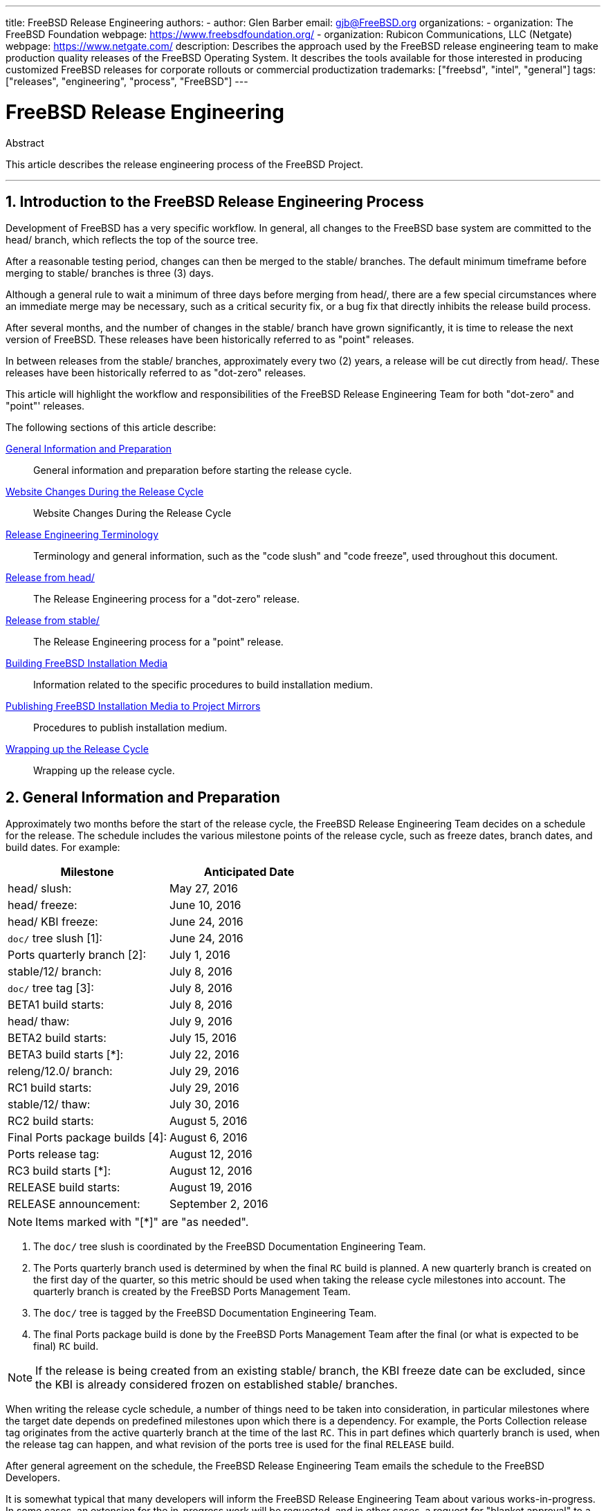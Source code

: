 ---
title: FreeBSD Release Engineering
authors:
  - author: Glen Barber
    email: gjb@FreeBSD.org
organizations:
  - organization: The FreeBSD Foundation
    webpage: https://www.freebsdfoundation.org/
  - organization: Rubicon Communications, LLC (Netgate)
    webpage: https://www.netgate.com/
description: Describes the approach used by the FreeBSD release engineering team to make production quality releases of the FreeBSD Operating System. It describes the tools available for those interested in producing customized FreeBSD releases for corporate rollouts or commercial productization
trademarks: ["freebsd", "intel", "general"]
tags: ["releases", "engineering", "process", "FreeBSD"]
---

= FreeBSD Release Engineering
:doctype: article
:toc: macro
:toclevels: 1
:icons: font
:sectnums:
:sectnumlevels: 6
:source-highlighter: rouge
:experimental:
:teamBugmeister: FreeBSD Bugmeister Team
:teamDoceng: FreeBSD Documentation Engineering Team
:teamPortmgr: FreeBSD Ports Management Team
:teamPostmaster: FreeBSD Postmaster Team
:teamRe: FreeBSD Release Engineering Team
:teamSecteam: FreeBSD Security Team
:branchHead: head/
:branchStable: stable/
:branchStablex: stable/12/
:branchReleng: releng/
:branchRelengx: releng/12.0/
:branchReleasex: release/12.0.0/
:branchRevision: 12.0

[.abstract-title]
Abstract

This article describes the release engineering process of the FreeBSD Project.

'''

toc::[]

[[introduction]]
== Introduction to the FreeBSD Release Engineering Process

Development of FreeBSD has a very specific workflow.
In general, all changes to the FreeBSD base system are committed to the  {branchHead} branch, which reflects the top of the source tree.

After a reasonable testing period, changes can then be merged to the {branchStable} branches.
The default minimum timeframe before merging to {branchStable} branches is three (3) days.

Although a general rule to wait a minimum of three days before merging from {branchHead}, there are a few special circumstances where an immediate merge may be necessary, such as a critical security fix, or a bug fix that directly inhibits the release build process.

After several months, and the number of changes in the {branchStable} branch have grown significantly, it is time to release the next version of FreeBSD. 
These releases have been historically referred to as "point" releases.

In between releases from the {branchStable} branches, approximately every two (2) years, a release will be cut directly from {branchHead}.
These releases have been historically referred to as "dot-zero" releases.

This article will highlight the workflow and responsibilities of the {teamRe} for both "dot-zero" and "point"' releases.

The following sections of this article describe:

<<releng-prep>>::
General information and preparation before starting the release cycle.

<<releng-website>>::
Website Changes During the Release Cycle

<<releng-terms>>::
Terminology and general information, such as the "code slush" and "code freeze", used throughout this document.

<<releng-head>>::
The Release Engineering process for a "dot-zero" release.

<<releng-stable>>::
The Release Engineering process for a "point" release.

<<releng-building>>::
Information related to the specific procedures to build installation medium.

<<releng-mirrors>>::
Procedures to publish installation medium.

<<releng-wrapup>>::
Wrapping up the release cycle.

[[releng-prep]]
== General Information and Preparation

Approximately two months before the start of the release cycle, the {teamRe} decides on a schedule for the release.
The schedule includes the various milestone points of the release cycle, such as freeze dates, branch dates, and build dates.
For example:

[.informaltable]
[cols="1,1", frame="none", options="header"]
|===
| Milestone
| Anticipated Date

|{branchHead} slush:
|May 27, 2016

|{branchHead} freeze:
|June 10, 2016

|{branchHead} KBI freeze:
|June 24, 2016

|`doc/` tree slush [1]:
|June 24, 2016

|Ports quarterly branch [2]:
|July 1, 2016

|{branchStablex} branch:
|July 8, 2016

|`doc/` tree tag [3]:
|July 8, 2016

|BETA1 build starts:
|July 8, 2016

|{branchHead} thaw:
|July 9, 2016

|BETA2 build starts:
|July 15, 2016

|BETA3 build starts [*]:
|July 22, 2016

|{branchRelengx} branch:
|July 29, 2016

|RC1 build starts:
|July 29, 2016

|{branchStablex} thaw:
|July 30, 2016

|RC2 build starts:
|August 5, 2016

|Final Ports package builds [4]:
|August 6, 2016

|Ports release tag:
|August 12, 2016

|RC3 build starts [*]:
|August 12, 2016

|RELEASE build starts:
|August 19, 2016

|RELEASE announcement:
|September 2, 2016
|===

[NOTE]
====
Items marked with "[*]" are "as needed".
====

. The `doc/` tree slush is coordinated by the {teamDoceng}.
. The Ports quarterly branch used is determined by when the final `RC` build is planned. A new quarterly branch is created on the first day of the quarter, so this metric should be used when taking the release cycle milestones into account. The quarterly branch is created by the {teamPortmgr}.
. The `doc/` tree is tagged by the {teamDoceng}.
. The final Ports package build is done by the {teamPortmgr} after the final (or what is expected to be final) `RC` build.

[NOTE]
====
If the release is being created from an existing {branchStable} branch, the KBI freeze date can be excluded, since the KBI is already considered frozen on established {branchStable} branches.
====

When writing the release cycle schedule, a number of things need to be taken into consideration, in particular milestones where the target date depends on predefined milestones upon which there is a dependency.
For example, the Ports Collection release tag originates from the active quarterly branch at the time of the last `RC`.
This in part defines which quarterly branch is used, when the release tag can happen, and what revision of the ports tree is used for the final `RELEASE` build.

After general agreement on the schedule, the {teamRe} emails the schedule to the FreeBSD Developers.

It is somewhat typical that many developers will inform the {teamRe} about various works-in-progress.
In some cases, an extension for the in-progress work will be requested, and in other cases, a request for "blanket approval" to a particular subset of the tree will be made.

When such requests are made, it is important to make sure timelines (even if estimated) are discussed.
For blanket approvals, the length of time for the blanket approval should be made clear.
For example, a FreeBSD developer may request blanket approvals from the start of the code slush until the start of the `RC` builds.

[NOTE]
====
In order to keep track of blanket approvals, the {teamRe} uses an internal repository to keep a running log of such requests, which defines the area upon which a blanket approval was granted, the author(s), when the blanket approval expires, and the reason the approval was granted.
One example of this is granting blanket approval to [.filename]#release/doc/# to all {teamRe} members until the final `RC` to update the release notes and other release-related documentation.
====

[NOTE]
====
The {teamRe} also uses this repository to track pending approval requests that are received just prior to starting various builds during the release cycle, which the Release Engineer specifies the cutoff period with an email to the FreeBSD developers.
====

Depending on the underlying set of code in question, and the overall impact the set of code has on FreeBSD as a whole, such requests may be approved or denied by the {teamRe}.

The same applies to work-in-progress extensions.
For example, in-progress work for a new device driver that is otherwise isolated from the rest of the tree may be granted an extension.
A new scheduler, however, may not be feasible, especially if such dramatic changes do not exist in another branch.

The schedule is also added to the Project website, in the `doc/` repository, in [.filename]#~/website/content/en/releases/{branchRevision}R/schedule.adoc#. This file is continuously updated as the release cycle progresses.

[NOTE]
====
In most cases, the [.filename]#schedule.adoc# can be copied from a prior release and updated accordingly.
====

In addition to adding [.filename]#schedule.adoc# to the website, [.filename]#~/shared/releases.adoc# is also updated to add the link to the schedule to various subpages, as well as enabling the link to the schedule on the Project website index page.

The schedule is also linked from [.filename]#~/website/content/en/releng/_index.adoc#.

Approximately one month prior to the scheduled "code slush", the {teamRe} sends a reminder email to the FreeBSD Developers.

[[releng-terms]]
== Release Engineering Terminology

This section describes some of the terminology used throughout the rest of this document.

[[releng-terms-code-slush]]
=== The Code Slush

Although the code slush is not a hard freeze on the tree, the {teamRe} requests that bugs in the existing code base take priority over new features.

The code slush does not enforce commit approvals to the branch.

[[releng-terms-code-freeze]]
=== The Code Freeze

The code freeze marks the point in time where all commits to the branch require explicit approval from the {teamRe}.

The FreeBSD Subversion repository contains several hooks to perform sanity checks before any commit is actually committed to the tree.
One of these hooks will evaluate if committing to a particular branch requires specific approval.

To enforce commit approvals by the {teamRe}, the Release Engineer updates [.filename]#base/svnadmin/conf/approvers#, and commits the change back to the repository.
Once this is done, any change to the branch must include an "Approved by:" line in the commit message.

The "Approved by:" line must match the second column in [.filename]#base/svnadmin/conf/approvers#, otherwise the commit will be rejected by the repository hooks.

[NOTE]
====
During the code freeze, FreeBSD committers are urged to follow the link:https://wiki.freebsd.org/Releng/ChangeRequestGuidelines[Change Request Guidelines].
====

[[releng-terms-kbi-freeze]]
=== The KBI/KPI Freeze

KBI/KPI stability implies that the caller of a function across two different releases of software that implement the function results in the same end state.
The caller, whether it is a process, thread, or function, expects the function to operate in a certain way, otherwise the KBI/KPI stability on the branch is broken.

[[releng-website]]
== Website Changes During the Release Cycle

This section describes the changes to the website that should occur as the release cycle progresses.

[NOTE]
====
The files specified throughout this section are relative to the `head/` branch of the `doc` repository in Subversion.
====

[[releng-website-prerelease]]
=== Website Changes Before the Release Cycle Begins

When the release cycle schedule is available, these files need to be updated to enable various different functionalities on the FreeBSD Project website:

[.informaltable]
[cols="1,1", frame="none", options="header"]
|===
| File to Edit
| What to Change

|[.filename]#~/shared/releases.adoc#
|Change `beta-upcoming` from `IGNORE` to `INCLUDE`

|[.filename]#~/shared/releases.adoc#
|Change `beta-testing` from `IGNORE` to `INCLUDE`

|===

[[releng-website-beta-rc]]
=== Website Changes During `BETA` or `RC`

When transitioning from `PRERELEASE` to `BETA`, these files need to be updated to enable the "Help Test" block on the download page. All files are relative to [.filename]#head/# in the `doc` repository:

[.informaltable]
[cols="1,1", frame="none", options="header"]
|===
| File to Edit
| What to Change

|[.filename]#share/releases.adoc#
|Update `betarel-vers` to `BETA__1__`

|[.filename]#~/website/data/en/news.toml#
|Add an entry announcing the `BETA`

|[.filename]#~/website/static/security/advisory-template.txt#
|Add the new `BETA`, `RC`, or final `RELEASE` to the template

|[.filename]#~/website/static/security/errata-template.txt#
|Add the new `BETA`, `RC`, or final `RELEASE` to the template
|===

Once the {branchRelengx} branch is created, the various release-related documents need to be generated and manually added to the `doc/` repository.

Within [.filename]#release/doc#, invoke to generate [.filename]#errata.html#, [.filename]#hardware.html#, [.filename]#readme.html#, and [.filename]#relnotes.html# pages, which are then added to [.filename]#doc/head/en_US.ISO8859-1/htdocs/releases/X.YR/#, where _X.Y_ represents the major and minor version number of the release.

The `fbsd:nokeywords` property must be set to `on` on the newly-added files before the pre-commit hooks will allow them to be added to the repository.

[NOTE]
====
The relevant release-related documents exist in the [.filename]#doc# repository for FreeBSD 12.x and later.
====

[[releng-ports-beta-rc]]
=== Ports Changes During `BETA`, `RC`, and the Final `RELEASE`

For each build during the release cycle, the `MANIFEST` files containing the `SHA256` of the various distribution sets, such as `base.txz`, `kernel.txz`, and so on, are added to the package:misc/freebsd-release-manifests[] port.
This allows utilities other than , such as package:ports-mgmt/poudriere[], to safely use these distribution sets by providing a mechanism through which the checksums can be verified.

[[releng-head]]
== Release from {branchHead}

This section describes the general procedures of the FreeBSD release cycle from the {branchHead} branch.

[[releng-head-builds-alpha]]
=== FreeBSD "`ALPHA`" Builds

Starting with the FreeBSD 10.0-RELEASE cycle, the notion of "`ALPHA`" builds was introduced.
Unlike the `BETA` and `RC` builds, `ALPHA` builds are not included in the FreeBSD Release schedule.

The idea behind `ALPHA` builds is to provide regular FreeBSD-provided builds before the creation of the {branchStable} branch.

FreeBSD `ALPHA` snapshots should be built approximately once a week.

For the first `ALPHA` build, the `BRANCH` value in [.filename]#sys/conf/newvers.sh# needs to be changed from `CURRENT` to `ALPHA1`.
For subsequent `ALPHA` builds, increment each `ALPHA__N__` value by one.

See <<releng-building>> for information on building the `ALPHA` images.

[[releng-head-branching]]
=== Creating the {branchStablex} Branch

When creating the {branchStable} branch, several changes are required in both the new {branchStable} branch and the {branchHead} branch.
The files listed are relative to the repository root.
To create the new {branchStablex} branch in Subversion:

[source,shell,subs="attributes"]
....
% svn cp ^/head {branchStablex}
....

Once the {branchStablex} branch has been committed, make the following edits:

[.informaltable]
[cols="1,1", frame="none", options="header"]
|===
| File to Edit
| What to Change

|[.filename]#stable/12/UPDATING#
|Update the FreeBSD version, and remove the notice about `WITNESS`

|[.filename]#stable/12/contrib/jemalloc/include/jemalloc/jemalloc_FreeBSD.h#
a|

[source,shell,subs="attributes"]
....
#ifndef MALLOC_PRODUCTION
#define MALLOC_PRODUCTION
#endif
....

|[.filename]#stable/12/lib/clang/llvm.build.mk#
|Uncomment `-DNDEBUG`

|[.filename]#stable/12/sys/\*/conf/GENERIC*#
|Remove debugging support

|[.filename]#stable/12/sys/*/conf/MINIMAL#
|Remove debugging support

|[.filename]#stable/12/release/release.conf.sample#
|Update `SRCBRANCH`

|[.filename]#stable/12/sys/*/conf/GENERIC-NODEBUG#
|Remove these kernel configurations

|[.filename]#stable/12/sys/arm/conf/std.arm*#
|Remove debugging options

|[.filename]#stable/12/sys/conf/newvers.sh#
|Update the `BRANCH` value to reflect `BETA1`

|[.filename]#stable/12/share/mk/src.opts.mk#
|Move `REPRODUCIBLE_BUILD` from `\__DEFAULT_NO_OPTIONS` to `__DEFAULT_YES_OPTIONS`

|[.filename]#stable/12/share/mk/src.opts.mk#
|Move `LLVM_ASSERTIONS` from `\__DEFAULT_YES_OPTIONS` to `__DEFAULT_NO_OPTIONS` (FreeBSD 13.x and later only)

|[.filename]#stable/12/libexec/rc/rc.conf#
|Set `dumpdev` from `AUTO` to `NO` (it is configurable via for those that want it enabled by default)

|[.filename]#stable/12/release/Makefile#
|Remove the `debug.witness.trace` entries
|===

Then in the {branchHead} branch, which will now become a new major version:

[.informaltable]
[cols="1,1", frame="none", options="header"]
|===
| File to Edit
| What to Change

|[.filename]#head/UPDATING#
|Update the FreeBSD version

|[.filename]#head/sys/conf/newvers.sh#
|Update the `BRANCH` value to reflect `CURRENT`, and increment `REVISION`

|[.filename]#head/Makefile.inc1#
|Update `TARGET_TRIPLE` and `MACHINE_TRIPLE`

|[.filename]#head/sys/sys/param.h#
|Update `__FreeBSD_version`

|[.filename]#head/gnu/usr.bin/cc/cc_tools/freebsd-native.h#
|Update `FBSD_MAJOR` and `FBSD_CC_VER`

|[.filename]#head/contrib/gcc/config.gcc#
|Append the `freebsdversion.h` section

|[.filename]#head/lib/clang/llvm.build.mk#
|Update the value of `OS_VERSION`

|[.filename]#head/lib/clang/freebsd_cc_version.h#
|Update `FREEBSD_CC_VERSION`

|[.filename]#head/lib/clang/include/lld/Common/Version.inc#
|Update `LLD_REVISION_STRING`

|[.filename]#head/Makefile.libcompat#
|Update `LIB32CPUFLAGS`
|===

[[releng-stable]]
== Release from {branchStable}

This section describes the general procedures of the FreeBSD release cycle from an extablished {branchStable} branch.

[[releng-stable-slush]]
=== FreeBSD `stable` Branch Code Slush

In preparation for the code freeze on a `stable` branch, several files need to be updated to reflect the release cycle is officially in progress.
These files are all relative to the top-most level of the stable branch:

[.informaltable]
[cols="1,1", frame="none", options="header"]
|===
| File to Edit
| What to Change

|[.filename]#sys/conf/newvers.sh#
|Update the `BRANCH` value to reflect `PRERELEASE`

|[.filename]#Makefile.inc1#
|Update `TARGET_TRIPLE`

|[.filename]#lib/clang/llvm.build.mk#
|Update `OS_VERSION`

|[.filename]#Makefile.libcompat#
|Update `LIB32CPUFLAGS`
|===

[[releng-stable-builds-beta]]
=== FreeBSD `BETA` Builds

Following the code slush, the next phase of the release cycle is the code freeze.
This is the point at which all commits to the stable branch require explicit approval from the {teamRe}.
This is enforced by pre-commit hooks in the Subversion repository by editing [.filename]#base/svnadmin/conf/approvers# to include a regular expression matching the {branchStablex} branch for the release:

[.programlisting,subs="attributes"]
....
^/{branchStablex}	re
^/{branchRelengx}	re
....

[NOTE]
====
There are two general exceptions to requiring commit approval during the release cycle.
The first is any change that needs to be committed by the Release Engineer in order to proceed with the day-to-day workflow of the release cycle, the other is security fixes that may occur during the release cycle.
====

Once the code freeze is in effect, the next build from the branch is labeled `BETA1`.
This is done by updating the `BRANCH` value in [.filename]#sys/conf/newvers.sh# from `PRERELEASE` to `BETA1`.

Once this is done, the first set of `BETA` builds are started.
Subsequent `BETA` builds do not require updates to any files other than [.filename]#sys/conf/newvers.sh#, incrementing the `BETA` build number.

[[releng-stable-branching]]
=== Creating the {branchRelengx} Branch

When the first `RC` (Release Candidate) build is ready to begin, the {branchReleng} branch is created.
This is a multi-step process that must be done in a specific order, in order to avoid anomalies such as overlaps with `__FreeBSD_version` values, for example.
The paths listed below are relative to the repository root.
The order of commits and what to change are:

[source,shell,subs="attributes"]
....
% svn cp ^/{branchStablex} {branchRelengx}
....

[.informaltable]
[cols="1,1", frame="none", options="header"]
|===
| File to Edit
| What to Change

|[.filename]#releng/12.0/sys/conf/newvers.sh#
|Change `BETA__X__` to `RC1`

|[.filename]#releng/12.0/sys/sys/param.h#
|Update `__FreeBSD_version`

|[.filename]#releng/12.0/etc/pkg/FreeBSD.conf#
|Replace `latest` with `quarterly` as the default package repository location

|[.filename]#releng/12.0/release/pkg_repos/release-dvd.conf#
|Replace `latest` with `quarterly` as the default package repository location

|[.filename]#stable/12/sys/conf/newvers.sh#
|Update `BETA__X__` with `PRERELEASE`

|[.filename]#stable/12/sys/sys/param.h#
|Update `__FreeBSD_version`

|[.filename]#svnadmin/conf/approvers#
|Add a new approvers line for the releng branch as was done for the stable branch
|===

[source,shell,subs="attributes"]
....
% svn propdel -R svn:mergeinfo {branchRelengx}
% svn commit {branchRelengx}
% svn commit {branchStablex}
....

Now that two new `__FreeBSD_version` values exist, also update [.filename]#~/documentation/content/en/books/porters-handbook/versions/chapter.adoc# in the Documentation Project repository.

After the first `RC` build has completed and tested, the {branchStable} branch can be "thawed" by removing (or commenting) the ^/{branchStablex} entry in [.filename]#svnadmin/conf/approvers#.

Following the availability of the first `RC`, {teamBugmeister} should be emailed to add the new FreeBSD `-RELEASE` to the `versions` available in the drop-down menu shown in the bug tracker.

[[releng-building]]
== Building FreeBSD Installation Media

This section describes the general procedures producing FreeBSD development snapshots and releases.

[[releng-build-scripts]]
=== Release Build Scripts

This section describes the build scripts used by {teamRe} to produce development snapshots and releases.

[[releng-build-scripts-single]]
==== The [.filename]#release.sh# Script

Prior to FreeBSD 9.0-RELEASE, [.filename]#src/release/Makefile# was updated to support , and the [.filename]#src/release/generate-release.sh# script was introduced as a wrapper to automate invoking the targets.

Prior to FreeBSD 9.2-RELEASE, [.filename]#src/release/release.sh# was introduced, which heavily based on [.filename]#src/release/generate-release.sh# included support to specify configuration files to override various options and environment variables.
Support for configuration files provided support for cross building each architecture for a release by specifying a separate configuration file for each invocation.

As a brief example of using [.filename]#src/release/release.sh# to build a single release in [.filename]#/scratch#:

[source,shell,subs="attributes"]
....
# /bin/sh /usr/src/release/release.sh
....

As a brief example of using [.filename]#src/release/release.sh# to build a single, cross-built release using a different target directory, create a custom [.filename]#release.conf# containing:

[.programlisting,subs="attributes"]
....
# release.sh configuration for powerpc/powerpc64
CHROOTDIR="/scratch-powerpc64"
TARGET="powerpc"
TARGET_ARCH="powerpc64"
KERNEL="GENERIC64"
....

Then invoke [.filename]#src/release/release.sh# as:

[source,shell,subs="attributes"]
....
# /bin/sh /usr/src/release/release.sh -c $HOME/release.conf
....

See and [.filename]#src/release/release.conf.sample# for more details and example usage.

[[releng-build-scripts-multiple]]
==== The [.filename]#thermite.sh# Wrapper Script

In order to make cross building the full set of architectures supported on a given branch faster, easier, and reduce human error factors, a wrapper script around [.filename]#src/release/release.sh# was written to iterate through the various combinations of architectures and invoke [.filename]#src/release/release.sh# using a configuration file specific to that architecture.

The wrapper script is called [.filename]#thermite.sh#, which is available in the FreeBSD Subversion repository at `svn://svn.freebsd.org/base/user/gjb/thermite/`, in addition to configuration files used to build {branchHead} and {branchStablex} development snapshots.

Using [.filename]#thermite.sh# is covered in <<releng-build-snapshot>> and <<releng-build-release>>.

Each architecture and individual kernel have their own configuration file used by [.filename]#release.sh#.
Each branch has its own [.filename]#defaults-X.conf# configuration which contains entries common throughout each architecture, where overrides or special variables are set and/or overridden in the per-build files.

The per-build configuration file naming scheme is in the form of [.filename]#${revision}-${TARGET_ARCH}-${KERNCONF}-${type}.conf#, where the uppercase variables are equivalent to what uses in the build system, and lowercase variables are set within the configuration files, mapping to the major version of the respective branch.

Each branch also has its own [.filename]#builds-X.conf# configuration, which is used by [.filename]#thermite.sh#. The [.filename]#thermite.sh# script iterates through each ${revision}, ${TARGET_ARCH}, ${KERNCONF}, and ${type} value, creating a master list of what to build.
However, a given combination from the list will only be built if the respective configuration file exists, which is where the naming scheme above is relevant.

There are two paths of file sourcing:

* [.filename]#builds-12.conf# - [.filename]#main.conf#
+
This controls [.filename]#thermite.sh# behavior
* [.filename]#12-amd64-GENERIC-snap.conf# - [.filename]#defaults-12.conf# - [.filename]#main.conf#
+
This controls [.filename]#release/release.sh# behavior within the build 

[NOTE]
====
The [.filename]#builds-12.conf#, [.filename]#defaults-12.conf#, and [.filename]#main.conf# configuration files exist to reduce repetition between the various per-build files.
====

[[releng-build-snapshot]]
=== Building FreeBSD Development Snapshots

The official release build machines have a specific filesystem layout, which using ZFS, [.filename]#thermite.sh# takes heavy advantage of with clones and snapshots, ensuring a pristine build environment.

The build scripts reside in [.filename]#/releng/scripts-snapshot/scripts# or [.filename]#/releng/scripts-release/scripts# respectively, to avoid collisions between an `RC` build from a releng branch versus a `STABLE` snapshot from the respective stable branch.

A separate dataset exists for the final build images, [.filename]#/snap/ftp#. This directory contains both snapshots and releases directories.
They are only used if the `EVERYTHINGISFINE` variable is defined in [.filename]#main.conf#.

[NOTE]
====
The `EVERYTHINGISFINE` variable name was chosen to avoid colliding with a variable that might be possibly set in the user environment, accidentally enabling the behavior that depends on it being defined.
====

As [.filename]#thermite.sh# iterates through the master list of combinations and locates the per-build configuration file, a ZFS dataset is created under [.filename]#/releng#, such as [.filename]#/releng/12-amd64-GENERIC-snap#.
The `src/`, `ports/`, and `doc/` trees are checked out to separate ZFS datasets, such as [.filename]#/releng/12-src-snap#, which are then cloned and mounted into the respective build datasets.
This is done to avoid checking out a given tree more than once.

Assuming these filesystem paths, [.filename]#thermite.sh# would be invoked as:

[source,shell,subs="attributes"]
....
# cd /releng/scripts-snapshot/scripts
# ./setrev.sh -b {branchStablex}
# ./zfs-cleanup.sh -c ./builds-12.conf
# ./thermite.sh -c ./builds-12.conf
....

Once the builds have completed, additional helper scripts are available to generate development snapshot emails which are sent to the `freebsd-snapshots@freebsd.org` mailing list:

[source,shell,subs="attributes"]
....
# cd /releng/scripts-snapshot/scripts
# ./get-checksums.sh -c ./builds-12.conf | ./generate-email.pl > snapshot-12-mail
....

[NOTE]
====
The generated output should be double-checked for correctness, and the email itself should be PGP signed, in-line.
====

[NOTE]
====
These helper scripts only apply to development snapshot builds.
Announcements during the release cycle (excluding the final release announcement) are created from an email template.
A sample of the email template currently used can be found link:here[here].
====

[[releng-build-release]]
=== Building FreeBSD Releases

Similar to building FreeBSD development snapshots, [.filename]#thermite.sh# would be invoked the same way.
The difference between development snapshots and release builds, `BETA` and `RC` included, is that the configuration files must be named with `release` instead of `snap` as the type, as mentioned above.

In addition, the `BUILDTYPE` and `types` must be changed from `snap` to `release` in [.filename]#defaults-12.conf# and [.filename]#builds-12.conf#, respectively.

When building `BETA`, `RC`, and the final `RELEASE`, also statically set `BUILDSVNREV` to the revision on the branch reflecting the name change, `BUILDDATE` to the date the builds are started in `YYYYMMDD` format.
If the `doc/` and `ports/` trees have been tagged, also set `PORTBRANCH` and `DOCBRANCH` to the relevant tag path in the Subversion repository, replacing `HEAD` with the last changed revision.
Also set `releasesrc` in [.filename]#builds-12.conf# to the relevant branch, such as {branchStablex} or {branchRelengx}.

During the release cycle, a copy of [.filename]#CHECKSUM.SHA512# and [.filename]#CHECKSUM.SHA256# for each architecture are stored in the {teamRe} internal repository in addition to being included in the various announcement emails.
Each [.filename]#MANIFEST# containing the hashes of [.filename]#base.txz#, [.filename]#kernel.txz#, etc. are added to package:misc/freebsd-release-manifests[] in the Ports Collection, as well.

In preparation for the release build, several files need to be updated:

[.informaltable]
[cols="1,1", frame="none", options="header"]
|===
| File to Edit
| What to Change

|[.filename]#sys/conf/newvers.sh#
|Update the `BRANCH` value to `RELEASE`

|[.filename]#UPDATING#
|Add the anticipated announcement date

|[.filename]#lib/csu/common/crtbrand.c#
|Replace `__FreeBSD_version` with the value in [.filename]#sys/sys/param.h#
|===

After building the final `RELEASE`, the {branchRelengx} branch is tagged as {branchReleasex} using the revision from which the `RELEASE` was built. 
Similar to creating the {branchStablex} and {branchRelengx} branches, this is done with `svn cp`.
From the repository root:

[source,shell,subs="attributes"]
....
% svn cp ^/{branchRelengx}@r306420 {branchReleasex}
% svn commit {branchReleasex}
....

[[releng-mirrors]]
== Publishing FreeBSD Installation Media to Project Mirrors

This section describes the procedure to publish FreeBSD development snapshots and releases to the Project mirrors.

[[releng-mirrors-staging]]
=== Staging FreeBSD Installation Media Images

Staging FreeBSD snapshots and releases is a two part process:

* Creating the directory structure to match the hierarchy on `ftp-master`
+
If `EVERYTHINGISFINE` is defined in the build configuration files, [.filename]#main.conf# in the case of the build scripts referenced above, this happens automatically in the after the build is complete, creating the directory structure in [.filename]#${DESTDIR}/R/ftp-stage# with a path structure matching what is expected on `ftp-master`.
This is equivalent to running the following in the directly:
+
[source,shell,subs="attributes"]
....
# make -C /usr/src/release -f Makefile.mirrors EVERYTHINGISFINE=1 ftp-stage
....
+
After each architecture is built, [.filename]#thermite.sh# will rsync the [.filename]#${DESTDIR}/R/ftp-stage# from the build to [.filename]#/snap/ftp/snapshots# or [.filename]#/snap/ftp/releases# on the build host, respectively.
* Copying the files to a staging directory on `ftp-master` before moving the files into [.filename]#pub/# to begin propagation to the Project mirrors
+
Once all builds have finished, [.filename]#/snap/ftp/snapshots#, or [.filename]#/snap/ftp/releases# for a release, is polled by `ftp-master` using rsync to [.filename]#/archive/tmp/snapshots# or [.filename]#/archive/tmp/releases#, respectively.
+
[NOTE]
====
On `ftp-master` in the FreeBSD Project infrastructure, this step requires `root` level access, as this step must be executed as the `archive` user.
====

[[releng-mirrors-publishing]]
=== Publishing FreeBSD Installation Media

Once the images are staged in [.filename]#/archive/tmp/#, they are ready to be made public by putting them in [.filename]#/archive/pub/FreeBSD#.
In order to reduce propagation time, is used to create hard links from [.filename]#/archive/tmp# to [.filename]#/archive/pub/FreeBSD#.

[NOTE]
====
In order for this to be effective, both [.filename]#/archive/tmp# and [.filename]#/archive/pub# must reside on the same logical filesystem.
====

There is a caveat, however, where rsync must be used after in order to correct the symbolic links in [.filename]#pub/FreeBSD/snapshots/ISO-IMAGES# which will replace with a hard link, increasing the propagation time.

[NOTE]
====
As with the staging steps, this requires `root` level access, as this step must be executed as the `archive` user.
====

As the `archive` user:

[source,shell,subs="attributes"]
....
% cd /archive/tmp/snapshots
% pax -r -w -l . /archive/pub/FreeBSD/snapshots
% /usr/local/bin/rsync -avH /archive/tmp/snapshots/* /archive/pub/FreeBSD/snapshots/
....

Replace _snapshots_ with _releases_ as appropriate.

[[releng-wrapup]]
== Wrapping up the Release Cycle

This section describes general post-release tasks.

[[releng-wrapup-en]]
=== Post-Release Errata Notices

As the release cycle approaches conclusion, it is common to have several EN (Errata Notice) candidates to address issues that were discovered late in the cycle.
Following the release, the {teamRe} and the {teamSecteam} revisit changes that were not approved prior to the final release, and depending on the scope of the change in question, may issue an EN.

[NOTE]
====
The actual process of issuing ENs is handled by the {teamSecteam}.
====

To request an Errata Notice after a release cycle has completed, a developer should fill out the https://www.freebsd.org/security/errata-template.txt[Errata Notice template], in particular the `Background`, `Problem Description`, `Impact`, and if applicable, `Workaround` sections.

The completed Errata Notice template should be emailed together with either a patch against the {branchReleng} branch or a list of revisions from the {branchStable} branch.

For Errata Notice requests immediately following the release, the request should be emailed to both the {teamRe} and the {teamSecteam}.
Once the {branchReleng} branch has been handed over to the {teamSecteam} as described in <<releng-wrapup-handoff>>, Errata Notice requests should be sent to the {teamSecteam}.

[[releng-wrapup-handoff]]
=== Handoff to the {teamSecteam}

Roughly two weeks following the release, the Release Engineer updates [.filename]#svnadmin/conf/approvers# changing the approver column from `re` to `(so|security-officer)` for the {branchRelengx} branch.

[[releng-eol]]
== Release End-of-Life

This section describes the website-related files to update when a release reaches EoL (End-of-Life).

[[releng-eol-website]]
=== Website Updates for End-of-Life

When a release reaches End-of-Life, references to that release should be removed and/or updated on the website:

[.informaltable]
[cols="1,1", frame="none", options="header"]
|===
| File
| What to Change


|[.filename]#~/website/themes/beastie/layouts/index.html#
|Remove `u-relXXX-announce` and `u-relXXX-announce` references.

|[.filename]#~/website/content/en/releases/_index.adoc#
|Move the `u-relXXX-*` variables from the supported release list to the Legacy Releases list.

|[.filename]#~/website/content/en/releng/_index.adoc#
|Update the appropriate releng branch to refelect the branch is no longer supported.

|[.filename]#~/website/content/en/security/_index.adoc#
|Remove the branch from the supported branch list.

|[.filename]#~/website/content/en/where.adoc#
|Remove the URLs for the release.

|[.filename]#~/website/themes/beastie/layouts/partials/sidenav.html#
|Remove `u-relXXX-announce` and `u-relXXX-announce` references.

|[.filename]#~/website/static/security/advisory-template.txt#
|Remove references to the release and releng branch.

|[.filename]#~/website/static/security/errata-template.txt#
|Remove references to the release and releng branch.
|===
